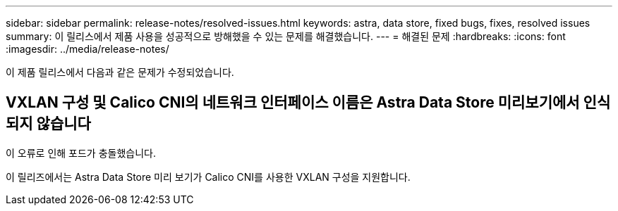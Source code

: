 ---
sidebar: sidebar 
permalink: release-notes/resolved-issues.html 
keywords: astra, data store, fixed bugs, fixes, resolved issues 
summary: 이 릴리스에서 제품 사용을 성공적으로 방해했을 수 있는 문제를 해결했습니다. 
---
= 해결된 문제
:hardbreaks:
:icons: font
:imagesdir: ../media/release-notes/


이 제품 릴리스에서 다음과 같은 문제가 수정되었습니다.



== VXLAN 구성 및 Calico CNI의 네트워크 인터페이스 이름은 Astra Data Store 미리보기에서 인식되지 않습니다

이 오류로 인해 포드가 충돌했습니다.

이 릴리즈에서는 Astra Data Store 미리 보기가 Calico CNI를 사용한 VXLAN 구성을 지원합니다.
